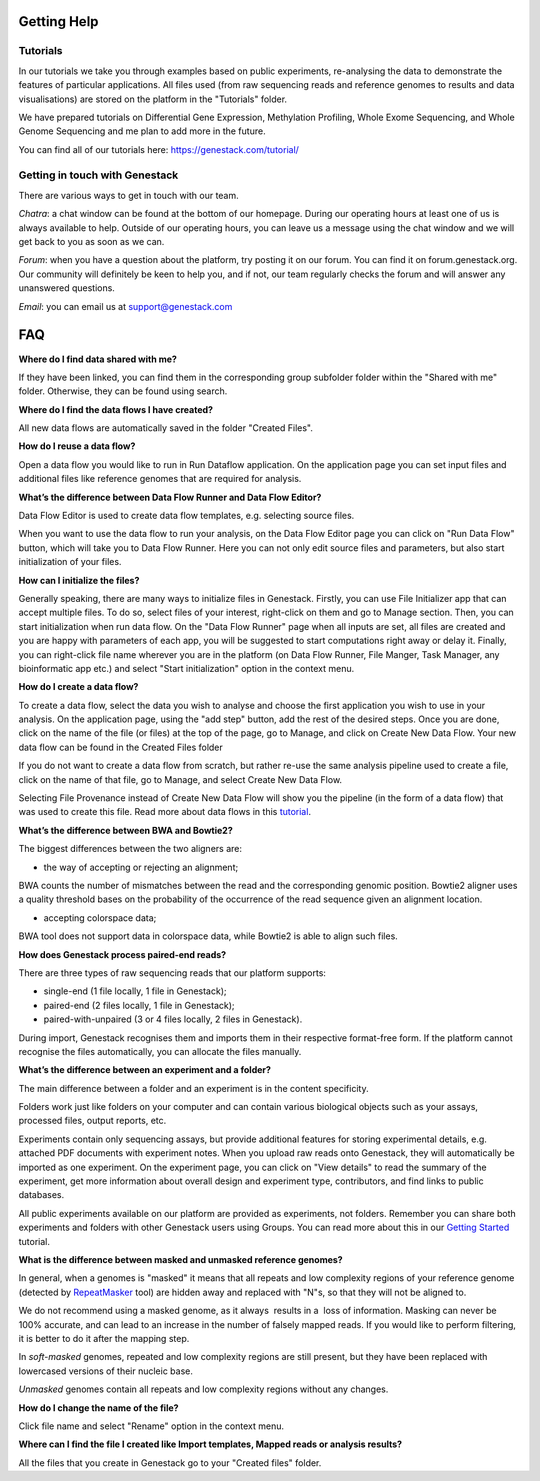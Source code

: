 Getting Help
============

Tutorials 
---------

In our tutorials we take you through examples based on public
experiments, re-analysing the data to demonstrate the features of
particular applications. All files used (from raw sequencing reads and reference
genomes to results and data visualisations) are stored on the platform
in the "Tutorials" folder.

We have prepared tutorials on Differential Gene Expression, Methylation
Profiling, Whole Exome Sequencing, and Whole Genome Sequencing and me
plan to add more in the future.

You can find all of our tutorials here: https://genestack.com/tutorial/

Getting in touch with Genestack 
-------------------------------

There are various ways to get in touch with our team.

*Chatra*: a chat window can be found at the bottom of our homepage.
During our operating hours at least one of us is always available to help.
Outside of our operating hours, you can leave us a message using the chat
window and we will get back to you as soon as we can.

*Forum*: when you have a question about the platform, try posting
it on our forum. You can find it on forum.genestack.org. Our community
will definitely be keen to help you, and if not, our team regularly checks the forum and will answer any unanswered questions.

*Email*: you can email us at support@genestack.com 

FAQ
===

**Where do I find data shared with me?**

If they have been linked, you can find them in the corresponding
group subfolder folder within the "Shared with me" folder. Otherwise,
they can be found using search.

**Where do I find the data flows I have created?**

All new data flows are automatically saved in the folder "Created Files".

**How do I reuse a data flow?**

Open a data flow you would like to run in Run Dataflow application. On the
application page you can set input files and additional files like reference genomes
that are required for analysis.

**What’s the difference between Data Flow Runner and Data Flow Editor?**

Data Flow Editor is used to create data flow templates, e.g. selecting
source files.

When you want to use the data flow to run your analysis, on the Data
Flow Editor page you can click on "Run Data Flow" button, which will
take you to Data Flow Runner. Here you can not only edit source files
and parameters, but also start initialization of your files.

**How can I initialize the files?**

Generally speaking, there are many ways to initialize files in Genestack.
Firstly, you can use File Initializer app that can accept
multiple files. To do so, select files of your interest, right-click on them
and go to Manage section. Then, you can start initialization when run data flow.
On the "Data Flow Runner" page
when all inputs are set, all files are created and you are happy with parameters of each app,
you will be suggested to start computations right away or delay it.
Finally, you can right-click file name wherever you are in the platform (on Data Flow Runner,
File Manger, Task Manager, any bioinformatic app etc.) and select "Start initialization"
option in the context menu.

**How do I create a data flow?**

To create a data flow, select the data you
wish to analyse and choose the first application you wish to use in your
analysis. On the application page, using the "add step" button, add the rest of
the desired steps. Once you are done, click on the name of the file (or
files) at the top of the page, go to Manage, and click on Create New
Data Flow. Your new data flow can be found in the Created Files folder

If you do not want to create a data flow from scratch, but rather re-use
the same analysis pipeline used to create a file, click on the name of
that file, go to Manage, and select Create New Data Flow.

Selecting File Provenance instead of Create New Data Flow will show you
the pipeline (in the form of a data flow) that was used to create this
file. Read more about data flows in this tutorial_.

**What’s the difference between BWA and Bowtie2?**

The biggest differences between the two aligners are:

- the way of accepting or rejecting an alignment;

BWA counts the number of mismatches between the read and the
corresponding genomic position. Bowtie2 aligner uses a quality threshold bases on the probability of the
occurrence of the read sequence given an alignment location.

- accepting colorspace data;

BWA tool does not support data in colorspace data, while Bowtie2 is able to align such files.

**How does Genestack process paired-end reads?**

There are three types of raw sequencing reads that our platform supports:

-  single-end (1 file locally, 1 file in Genestack);
-  paired-end (2 files locally, 1 file in Genestack);
-  paired-with-unpaired (3 or 4 files locally, 2 files in Genestack).

During import, Genestack recognises them and imports them in
their respective format-free form. If the platform
cannot recognise the files automatically, you can allocate the files
manually.

**What’s the difference between an experiment and a folder?**

The main difference between a folder and an experiment is in the content
specificity.

Folders work just like folders on your computer and can contain various
biological objects such as your assays, processed
files, output reports, etc.

Experiments contain only sequencing assays, but provide additional
features for storing experimental details, e.g. attached PDF documents with
experiment notes. When you upload raw reads onto Genestack, they will
automatically be imported as one experiment. On the experiment page, you
can click on "View details" to read the summary of the experiment, get
more information about overall design and experiment type, contributors,
and find links to public databases.

All public experiments available on our platform are provided as
experiments, not folders. Remember you can share both experiments and
folders with other Genestack users using Groups. You can read more about
this in our `Getting Started`_ tutorial.

**What is the difference between masked and unmasked reference genomes?**

In general, when a genomes is "masked" it means that all repeats and low
complexity regions of your reference genome (detected
by RepeatMasker_ tool)
are hidden away and replaced with "N"s, so that they will not be aligned
to.

We do not recommend using a masked genome, as it always  results in a
 loss of information. Masking can never be 100% accurate, and can lead
to an increase in the number of falsely mapped reads. If you would like to
perform filtering, it is better to do it after the mapping step.

In *soft-masked* genomes, repeated and low complexity regions are still
present, but they have been replaced with lowercased versions of their
nucleic base.

*Unmasked* genomes contain all repeats and low complexity regions
without any changes.

**How do I change the name of the file?**

Click file name and select "Rename" option in the context menu.

**Where can I find the file I created like Import templates, Mapped reads or analysis results?**

All the files that you create in Genestack go to your "Created files" folder.

.. _tutorial: https://genestack.com/tutorial/reproducing-your-work-with-data-flows/
.. _Getting Started: https://genestack.com/blog/2016/01/06/getting-started/
.. _RepeatMasker: http://www.repeatmasker.org/&sa=D&ust=1480960532173000&usg=AFQjCNE4ktR5xI4yZEvRi94d-Tc1QkJnvA
